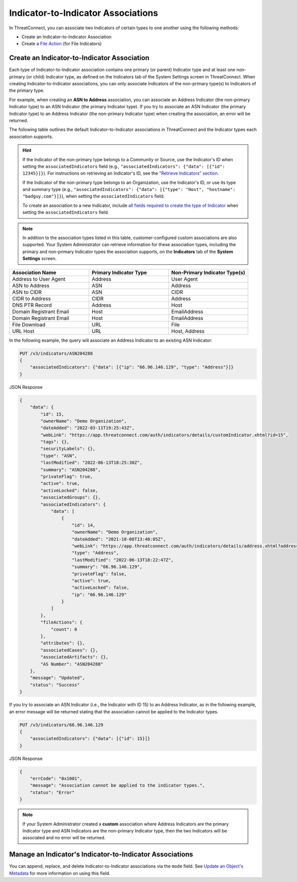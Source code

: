 Indicator-to-Indicator Associations
-----------------------------------

In ThreatConnect, you can associate two Indicators of certain types to one another using the following methods:

- Create an Indicator-to-Indicator Association
- Create a `File Action <https://docs.threatconnect.com/en/latest/rest_api/v3/indicators/indicators.html#file-actions>`_ (for File Indicators)

Create an Indicator-to-Indicator Association
^^^^^^^^^^^^^^^^^^^^^^^^^^^^^^^^^^^^^^^^^^^^

Each type of Indicator-to-Indicator association contains one primary (or parent) Indicator type and at least one non-primary (or child) Indicator type, as defined on the Indicators tab of the System Settings screen in ThreatConnect. When creating Indicator-to-Indicator associations, you can only associate Indicators of the non-primary type(s) to Indicators of the primary type.

For example, when creating an **ASN to Address** association, you can associate an Address Indicator (the non-primary Indicator type) to an ASN Indicator (the primary Indicator type). If you try to associate an ASN Indicator (the primary Indicator type) to an Address Indicator (the non-primary Indicator type) when creating the association, an error will be returned.

The following table outlines the default Indicator-to-Indicator associations in ThreatConnect and the Indicator types each association supports.

.. hint::
  If the Indicator of the non-primary type belongs to a Community or Source, use the Indicator's ID when setting the ``associatedIndicators`` field (e.g., ``"associatedIndicators": {"data": [{"id": 12345}]}``). For instructions on retrieving an Indicator's ID, see the `"Retrieve Indicators" section <#retrieve-indicators>`_.

  If the Indicator of the non-primary type belongs to an Organization, use the Indicator's ID, or use its type and summary type (e.g., ``"associatedIndicators": {"data": [{"type": "Host", "hostname": "badguy.com"}]}``), when setting the ``associatedIndicators`` field.

  To create an association to a new Indicator, include `all fields required to create the type of Indicator <#available-fields>`_ when setting the ``associatedIndicators`` field.

.. note::
    In addition to the association types listed in this table, customer-configured custom associations are also supported. Your System Administrator can retrieve information for these association types, including the primary and non-primary Indicator types the association supports, on the **Indicators** tab of the **System Settings** screen.

.. list-table::
   :widths: 33 33 33
   :header-rows: 1

   * - Association Name
     - Primary Indicator Type
     - Non-Primary Indicator Type(s)
   * - Address to User Agent
     - Address
     - User Agent
   * - ASN to Address
     - ASN
     - Address
   * - ASN to CIDR
     - ASN
     - CIDR
   * - CIDR to Address
     - CIDR
     - Address
   * - DNS PTR Record
     - Address
     - Host
   * - Domain Registrant Email
     - Host
     - EmailAddress
   * - Domain Registrant Email
     - Host
     - EmailAddress
   * - File Download
     - URL
     - File
   * - URL Host
     - URL
     - Host, Address

In the following example, the query will associate an Address Indicator to an existing ASN Indicator:

.. code::

    PUT /v3/indicators/ASN204288
    {
        "associatedIndicators": {"data": [{"ip": "66.96.146.129", "type": "Address"}]}
    }

JSON Response

.. code:: json

    {
        "data": {
            "id": 15,
            "ownerName": "Demo Organization",
            "dateAdded": "2022-03-11T19:25:43Z",
            "webLink": "https://app.threatconnect.com/auth/indicators/details/customIndicator.xhtml?id=15",
            "tags": {},
            "securityLabels": {},
            "type": "ASN",
            "lastModified": "2022-06-13T18:25:30Z",
            "summary": "ASN204288",
            "privateFlag": true,
            "active": true,
            "activeLocked": false,
            "associatedGroups": {},
            "associatedIndicators": {
                "data": [
                    {
                        "id": 14,
                        "ownerName": "Demo Organization",
                        "dateAdded": "2021-10-08T13:48:05Z",
                        "webLink": "https://app.threatconnect.com/auth/indicators/details/address.xhtml?address=66.96.146.129",
                        "type": "Address",
                        "lastModified": "2022-06-13T18:22:47Z",
                        "summary": "66.96.146.129",
                        "privateFlag": false,
                        "active": true,
                        "activeLocked": false,
                        "ip": "66.96.146.129"
                    }
                ]
            },
            "fileActions": {
                "count": 0
            },
            "attributes": {},
            "associatedCases": {},
            "associatedArtifacts": {},
            "AS Number": "ASN204288"
        },
        "message": "Updated",
        "status": "Success"
    }

If you try to associate an ASN Indicator (i.e., the Indicator with ID 15) to an Address Indicator, as in the following example, an error message will be returned stating that the association cannot be applied to the Indicator types.

.. code::

    PUT /v3/indicators/66.96.146.129
    {
        "associatedIndicators": {"data": [{"id": 15}]}
    }

JSON Response

.. code:: json

    {
        "errCode": "0x1001",
        "message": "Association cannot be applied to the indicator types.",
        "status": "Error"
    }

.. note::
    If your System Administrator created a **custom** association where Address Indicators are the primary Indicator type and ASN Indicators are the non-primary Indicator type, then the two Indicators will be associated and no error will be returned.

Manage an Indicator's Indicator-to-Indicator Associations
^^^^^^^^^^^^^^^^^^^^^^^^^^^^^^^^^^^^^^^^^^^^^^^^^^^^^^^^^

You can append, replace, and delete Indicator-to-Indicator associations via the ``mode`` field. See `Update an Object's Metadata <https://docs.threatconnect.com/en/latest/rest_api/v3/update_metadata.html>`_ for more information on using this field.